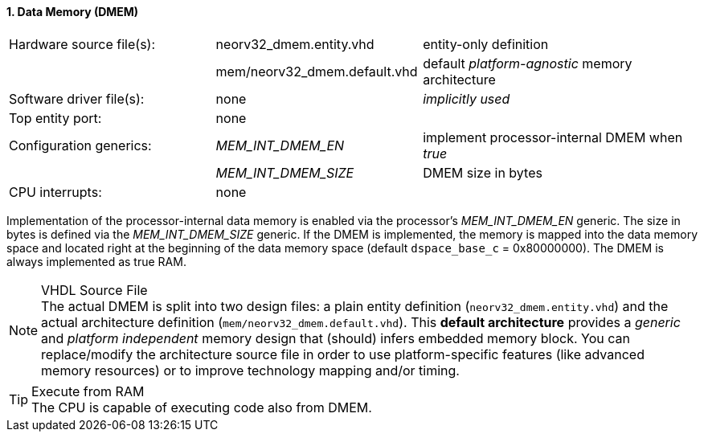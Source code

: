 <<<
:sectnums:
==== Data Memory (DMEM)

[cols="<3,<3,<4"]
[frame="topbot",grid="none"]
|=======================
| Hardware source file(s): | neorv32_dmem.entity.vhd      | entity-only definition
|                          | mem/neorv32_dmem.default.vhd | default _platform-agnostic_ memory architecture
| Software driver file(s): | none                         | _implicitly used_
| Top entity port:         | none                         | 
| Configuration generics:  | _MEM_INT_DMEM_EN_            | implement processor-internal DMEM when _true_
|                          | _MEM_INT_DMEM_SIZE_          | DMEM size in bytes
| CPU interrupts:          | none                         | 
|=======================

Implementation of the processor-internal data memory is enabled via the processor's _MEM_INT_DMEM_EN_
generic. The size in bytes is defined via the _MEM_INT_DMEM_SIZE_ generic. If the DMEM is implemented,
the memory is mapped into the data memory space and located right at the beginning of the data memory
space (default `dspace_base_c` = 0x80000000). The DMEM is always implemented as true RAM.

.VHDL Source File
[NOTE]
The actual DMEM is split into two design files: a plain entity definition (`neorv32_dmem.entity.vhd`) and the actual
architecture definition (`mem/neorv32_dmem.default.vhd`). This **default architecture** provides a _generic_ and
_platform independent_ memory design that (should) infers embedded memory block. You can replace/modify the architecture
source file in order to use platform-specific features (like advanced memory resources) or to improve technology mapping
and/or timing.

.Execute from RAM
[TIP]
The CPU is capable of executing code also from DMEM.
